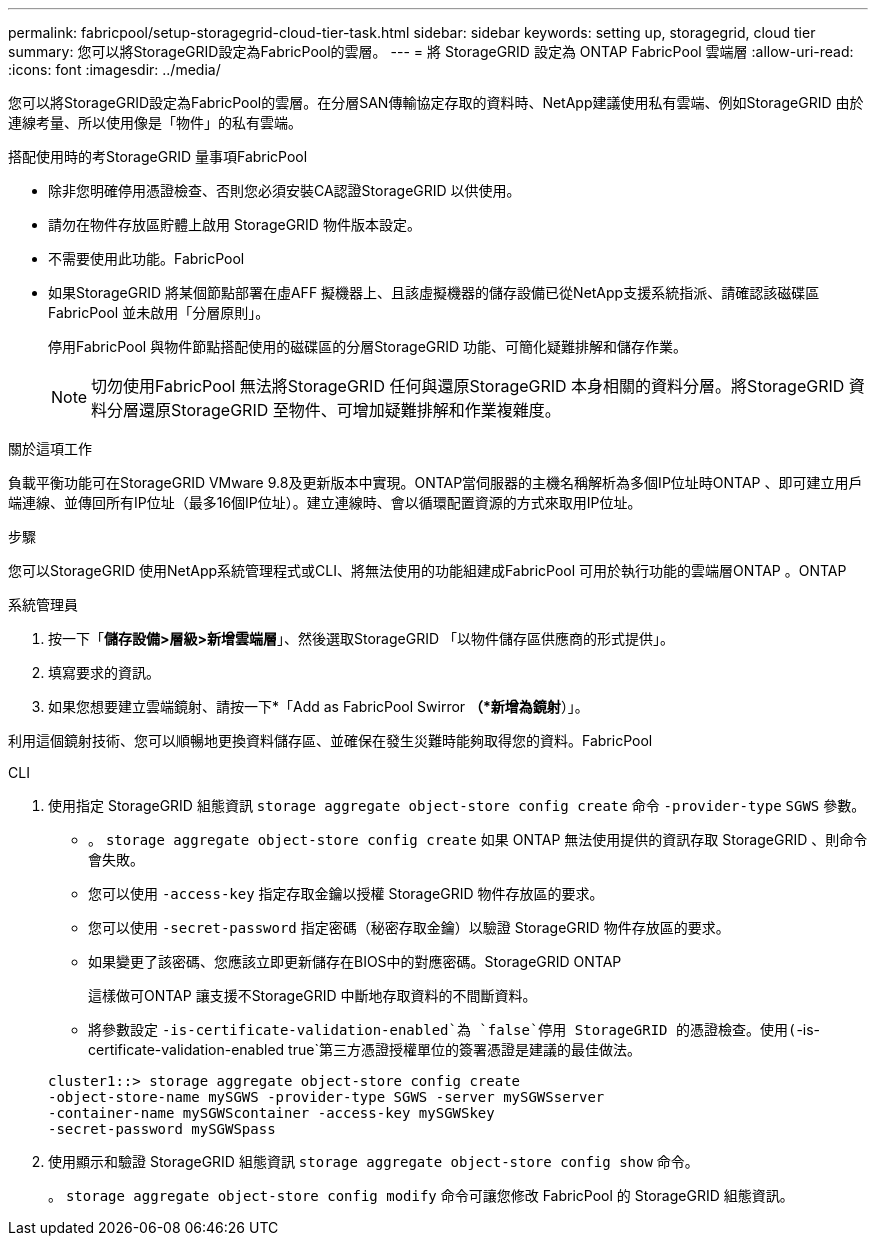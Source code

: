 ---
permalink: fabricpool/setup-storagegrid-cloud-tier-task.html 
sidebar: sidebar 
keywords: setting up, storagegrid, cloud tier 
summary: 您可以將StorageGRID設定為FabricPool的雲層。 
---
= 將 StorageGRID 設定為 ONTAP FabricPool 雲端層
:allow-uri-read: 
:icons: font
:imagesdir: ../media/


[role="lead"]
您可以將StorageGRID設定為FabricPool的雲層。在分層SAN傳輸協定存取的資料時、NetApp建議使用私有雲端、例如StorageGRID 由於連線考量、所以使用像是「物件」的私有雲端。

.搭配使用時的考StorageGRID 量事項FabricPool
* 除非您明確停用憑證檢查、否則您必須安裝CA認證StorageGRID 以供使用。
* 請勿在物件存放區貯體上啟用 StorageGRID 物件版本設定。
* 不需要使用此功能。FabricPool
* 如果StorageGRID 將某個節點部署在虛AFF 擬機器上、且該虛擬機器的儲存設備已從NetApp支援系統指派、請確認該磁碟區FabricPool 並未啟用「分層原則」。
+
停用FabricPool 與物件節點搭配使用的磁碟區的分層StorageGRID 功能、可簡化疑難排解和儲存作業。

+
[NOTE]
====
切勿使用FabricPool 無法將StorageGRID 任何與還原StorageGRID 本身相關的資料分層。將StorageGRID 資料分層還原StorageGRID 至物件、可增加疑難排解和作業複雜度。

====


.關於這項工作
負載平衡功能可在StorageGRID VMware 9.8及更新版本中實現。ONTAP當伺服器的主機名稱解析為多個IP位址時ONTAP 、即可建立用戶端連線、並傳回所有IP位址（最多16個IP位址）。建立連線時、會以循環配置資源的方式來取用IP位址。

.步驟
您可以StorageGRID 使用NetApp系統管理程式或CLI、將無法使用的功能組建成FabricPool 可用於執行功能的雲端層ONTAP 。ONTAP

[role="tabbed-block"]
====
.系統管理員
--
. 按一下「*儲存設備>層級>新增雲端層*」、然後選取StorageGRID 「以物件儲存區供應商的形式提供」。
. 填寫要求的資訊。
. 如果您想要建立雲端鏡射、請按一下*「Add as FabricPool Swirror *（*新增為鏡射*）」。


利用這個鏡射技術、您可以順暢地更換資料儲存區、並確保在發生災難時能夠取得您的資料。FabricPool

--
.CLI
--
. 使用指定 StorageGRID 組態資訊 `storage aggregate object-store config create` 命令 `-provider-type` `SGWS` 參數。
+
** 。 `storage aggregate object-store config create` 如果 ONTAP 無法使用提供的資訊存取 StorageGRID 、則命令會失敗。
** 您可以使用 `-access-key` 指定存取金鑰以授權 StorageGRID 物件存放區的要求。
** 您可以使用 `-secret-password` 指定密碼（秘密存取金鑰）以驗證 StorageGRID 物件存放區的要求。
** 如果變更了該密碼、您應該立即更新儲存在BIOS中的對應密碼。StorageGRID ONTAP
+
這樣做可ONTAP 讓支援不StorageGRID 中斷地存取資料的不間斷資料。

** 將參數設定 `-is-certificate-validation-enabled`為 `false`停用 StorageGRID 的憑證檢查。使用(`-is-certificate-validation-enabled true`第三方憑證授權單位的簽署憑證是建議的最佳做法。


+
[listing]
----
cluster1::> storage aggregate object-store config create
-object-store-name mySGWS -provider-type SGWS -server mySGWSserver
-container-name mySGWScontainer -access-key mySGWSkey
-secret-password mySGWSpass
----
. 使用顯示和驗證 StorageGRID 組態資訊 `storage aggregate object-store config show` 命令。
+
。 `storage aggregate object-store config modify` 命令可讓您修改 FabricPool 的 StorageGRID 組態資訊。



--
====